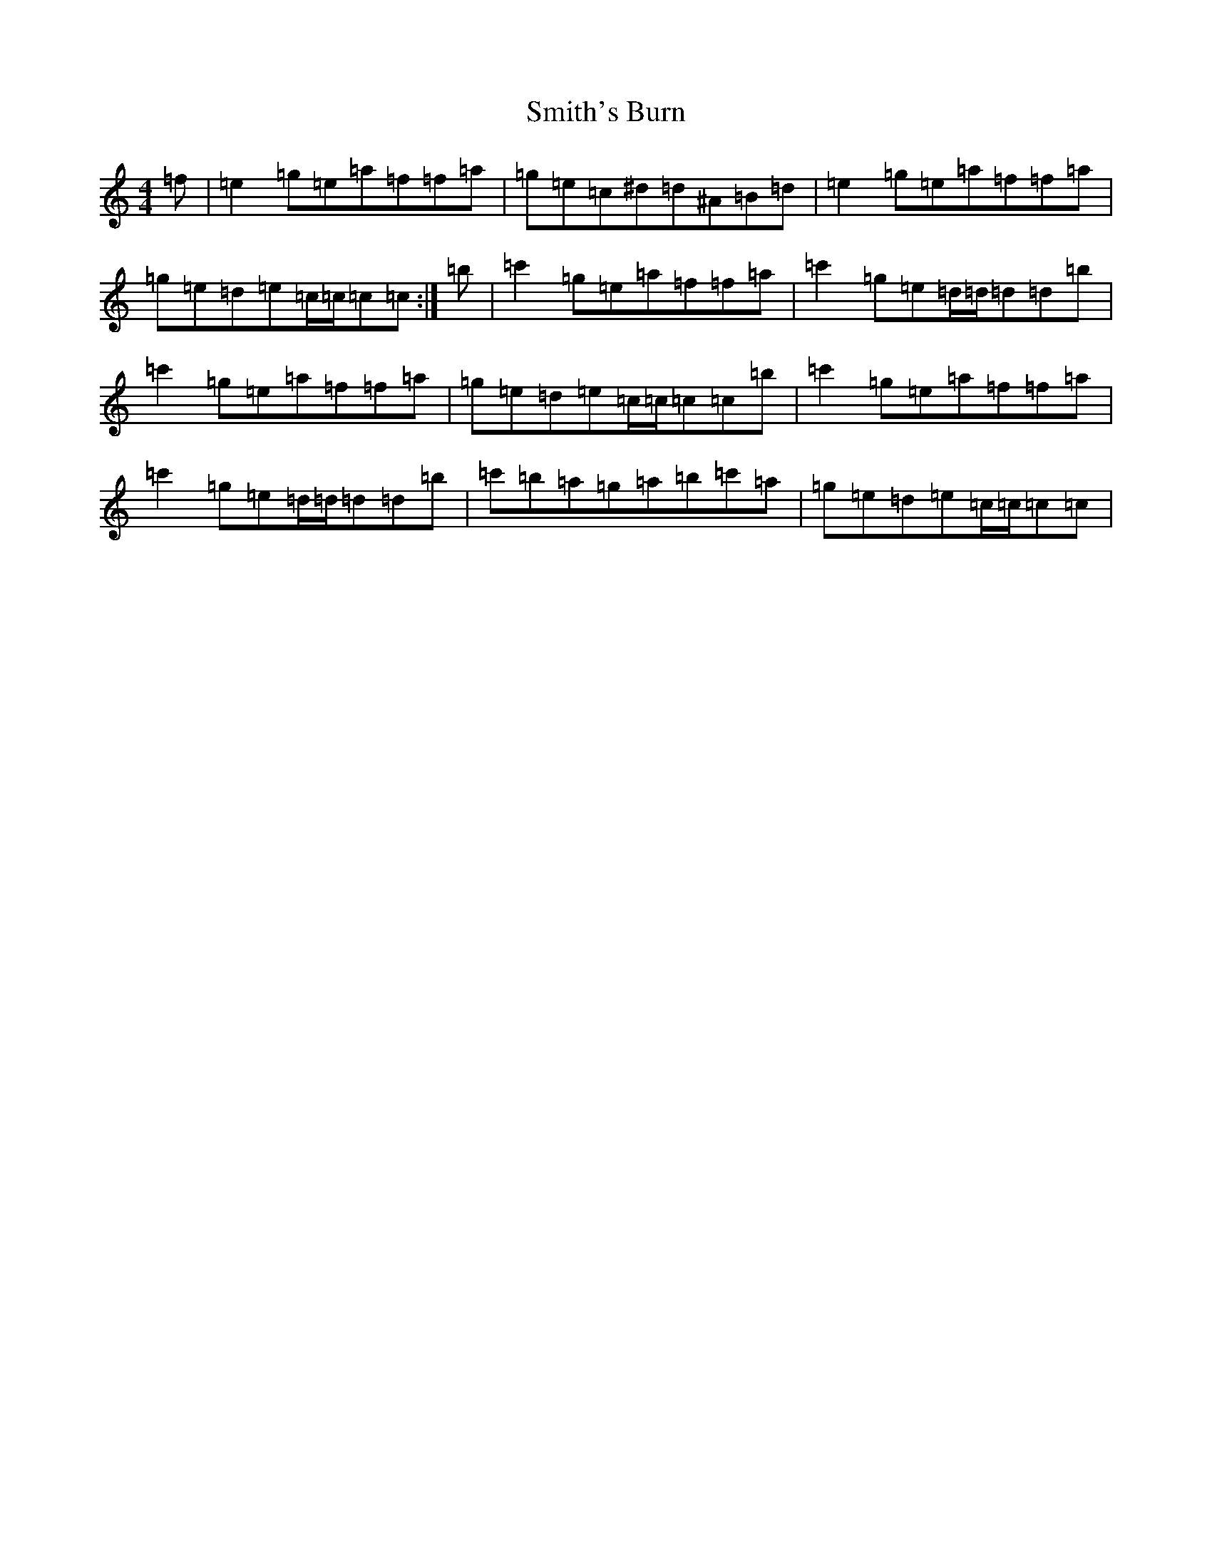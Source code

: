 X: 19753
T: Smith's Burn
S: https://thesession.org/tunes/12622#setting21235
Z: A Major
R: reel
M:4/4
L:1/8
K: C Major
=f|=e2=g=e=a=f=f=a|=g=e=c^d=d^A=B=d|=e2=g=e=a=f=f=a|=g=e=d=e=c/2=c/2=c=c:|=b|=c'2=g=e=a=f=f=a|=c'2=g=e=d/2=d/2=d=d=b|=c'2=g=e=a=f=f=a|=g=e=d=e=c/2=c/2=c=c=b|=c'2=g=e=a=f=f=a|=c'2=g=e=d/2=d/2=d=d=b|=c'=b=a=g=a=b=c'=a|=g=e=d=e=c/2=c/2=c=c|